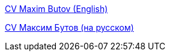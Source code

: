 
link:src/docs/asciidoc/cv_maxim_butov_en.adoc[CV Maxim Butov (English)]

link:src/docs/asciidoc/cv_maxim_butov_ru.adoc[CV Максим Бутов (на русском)]
